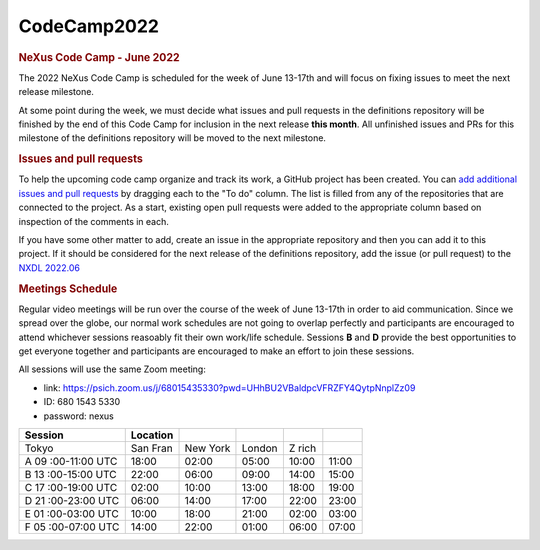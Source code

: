 =================
CodeCamp2022
=================

.. container:: content

   .. container:: page

      .. rubric:: NeXus Code Camp - June 2022
         :name: nexus-code-camp---june-2022
         :class: page-title

      The 2022 NeXus Code Camp is scheduled for the week of June 13-17th
      and will focus on fixing issues to meet the next release
      milestone.

      At some point during the week, we must decide what issues and pull
      requests in the definitions repository will be finished by the end
      of this Code Camp for inclusion in the next release **this
      month**. All unfinished issues and PRs for this milestone of the
      definitions repository will be moved to the next milestone.

      .. rubric:: Issues and pull requests
         :name: issues-and-pull-requests

      To help the upcoming code camp organize and track its work, a
      GitHub project has been created. You can `add additional issues
      and pull
      requests <https://github.com/orgs/nexusformat/projects/1?add_cards_query=is%3Aopen>`__
      by dragging each to the "To do" column. The list is filled from
      any of the repositories that are connected to the project. As a
      start, existing open pull requests were added to the appropriate
      column based on inspection of the comments in each.

      If you have some other matter to add, create an issue in the
      appropriate repository and then you can add it to this project. If
      it should be considered for the next release of the definitions
      repository, add the issue (or pull request) to the `NXDL
      2022.06 <https://github.com/nexusformat/definitions/milestone/12>`__

      .. rubric:: Meetings Schedule
         :name: meetings-schedule

      Regular video meetings will be run over the course of the week of
      June 13-17th in order to aid communication. Since we spread over
      the globe, our normal work schedules are not going to overlap
      perfectly and participants are encouraged to attend whichever
      sessions reasoably fit their own work/life schedule. Sessions
      **B** and **D** provide the best opportunities to get everyone
      together and participants are encouraged to make an effort to join
      these sessions.

      All sessions will use the same Zoom meeting:

      -  link:
         https://psich.zoom.us/j/68015435330?pwd=UHhBU2VBaldpcVFRZFY4QytpNnplZz09
      -  ID: 680 1543 5330
      -  password: nexus

      +-----------+-----------+-----------+-----------+-----------+-----------+
      | Session   | Location  |           |           |           |           |
      +===========+===========+===========+===========+===========+===========+
      | Tokyo     | San Fran  | New York  | London    | Z rich    |           |
      +-----------+-----------+-----------+-----------+-----------+-----------+
      | A         | 18:00     | 02:00     | 05:00     | 10:00     | 11:00     |
      | 09        |           |           |           |           |           |
      | :00-11:00 |           |           |           |           |           |
      | UTC       |           |           |           |           |           |
      +-----------+-----------+-----------+-----------+-----------+-----------+
      | B         | 22:00     | 06:00     | 09:00     | 14:00     | 15:00     |
      | 13        |           |           |           |           |           |
      | :00-15:00 |           |           |           |           |           |
      | UTC       |           |           |           |           |           |
      +-----------+-----------+-----------+-----------+-----------+-----------+
      | C         | 02:00     | 10:00     | 13:00     | 18:00     | 19:00     |
      | 17        |           |           |           |           |           |
      | :00-19:00 |           |           |           |           |           |
      | UTC       |           |           |           |           |           |
      +-----------+-----------+-----------+-----------+-----------+-----------+
      | D         | 06:00     | 14:00     | 17:00     | 22:00     | 23:00     |
      | 21        |           |           |           |           |           |
      | :00-23:00 |           |           |           |           |           |
      | UTC       |           |           |           |           |           |
      +-----------+-----------+-----------+-----------+-----------+-----------+
      | E         | 10:00     | 18:00     | 21:00     | 02:00     | 03:00     |
      | 01        |           |           |           |           |           |
      | :00-03:00 |           |           |           |           |           |
      | UTC       |           |           |           |           |           |
      +-----------+-----------+-----------+-----------+-----------+-----------+
      | F         | 14:00     | 22:00     | 01:00     | 06:00     | 07:00     |
      | 05        |           |           |           |           |           |
      | :00-07:00 |           |           |           |           |           |
      | UTC       |           |           |           |           |           |
      +-----------+-----------+-----------+-----------+-----------+-----------+
